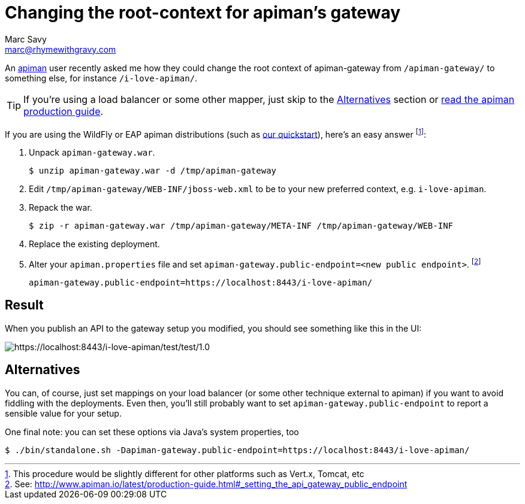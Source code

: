 = Changing the root-context for apiman's gateway
Marc Savy <marc@rhymewithgravy.com>
:hp-tags: apiman, apiman-gateway, guide, api management
:url-apiman: http://www.apiman.io/
:url-apiman-quickstart: http://www.apiman.io/latest/download.html
:url-prod-guide: http://www.apiman.io/latest/production-guide.html#_setting_the_api_gateway_public_endpoint

An {url-apiman}[apiman] user recently asked me how they could change the root context of apiman-gateway from `/apiman-gateway/` to something else, for instance `/i-love-apiman/`.

TIP: If you're using a load balancer or some other mapper, just skip to the <<Alternatives>> section or {url-prod-guide}[read the apiman production guide].

If you are using the WildFly or EAP apiman distributions (such as {url-apiman-quickstart}[our quickstart]), here's an easy answer footnote:[This procedure would be slightly different for other platforms such as Vert.x, Tomcat, etc]:

. Unpack `apiman-gateway.war`.

 $ unzip apiman-gateway.war -d /tmp/apiman-gateway
  
. Edit `/tmp/apiman-gateway/WEB-INF/jboss-web.xml` to be to your new preferred context, e.g. `i-love-apiman`.

. Repack the war.

 $ zip -r apiman-gateway.war /tmp/apiman-gateway/META-INF /tmp/apiman-gateway/WEB-INF

. Replace the existing deployment.

. Alter your `apiman.properties` file and set `apiman-gateway.public-endpoint=<new public endpoint>`. footnote:[See: {url-prod-guide}]

   apiman-gateway.public-endpoint=https://localhost:8443/i-love-apiman/
   
== Result

When you publish an API to the gateway setup you modified, you should see something like this in the UI: 

image::http://i.imgur.com/tqjusT6.png[https://localhost:8443/i-love-apiman/test/test/1.0]

== Alternatives

You can, of course, just set mappings on your load balancer (or some other technique external to apiman) if you want to avoid fiddling with the deployments. Even then, you'll still probably want to set `apiman-gateway.public-endpoint` to report a sensible value for your setup.

One final note: you can set these options via Java's system properties, too
 
 $ ./bin/standalone.sh -Dapiman-gateway.public-endpoint=https://localhost:8443/i-love-apiman/
 
++++
<meta name="og:image" content="https://www.rhymewithgravy.com/images/apiman_logo_final_mono_dark-01.png" />
++++
